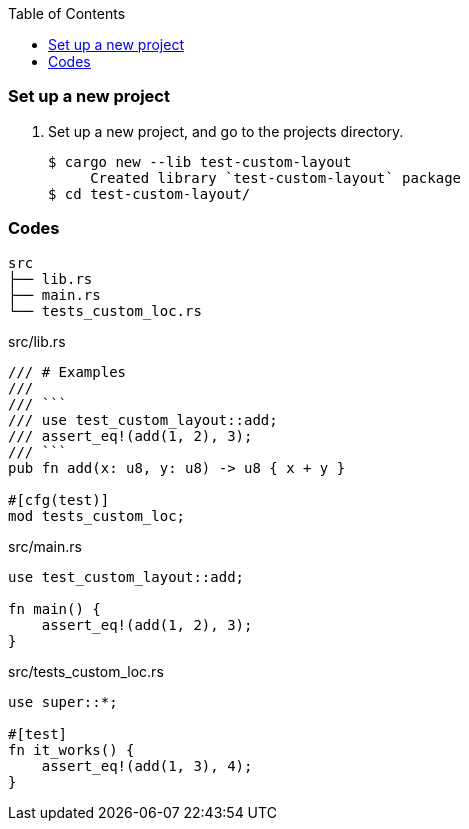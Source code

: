 ifndef::leveloffset[]
:toc: left
:toclevels: 3
:icons: font
endif::[]

=== Set up a new project
. Set up a new project, and go to the projects directory.
+
[source,console]
----
$ cargo new --lib test-custom-layout
     Created library `test-custom-layout` package
$ cd test-custom-layout/
----

=== Codes

----
src
├── lib.rs
├── main.rs
└── tests_custom_loc.rs
----

[source,rust]
.src/lib.rs
----
/// # Examples
///
/// ```
/// use test_custom_layout::add;
/// assert_eq!(add(1, 2), 3);
/// ```
pub fn add(x: u8, y: u8) -> u8 { x + y }

#[cfg(test)]
mod tests_custom_loc;
----

[source,rust]
.src/main.rs
----
use test_custom_layout::add;

fn main() {
    assert_eq!(add(1, 2), 3);
}
----

[source,rust]
.src/tests_custom_loc.rs
----
use super::*;

#[test]
fn it_works() {
    assert_eq!(add(1, 3), 4);
}
----
